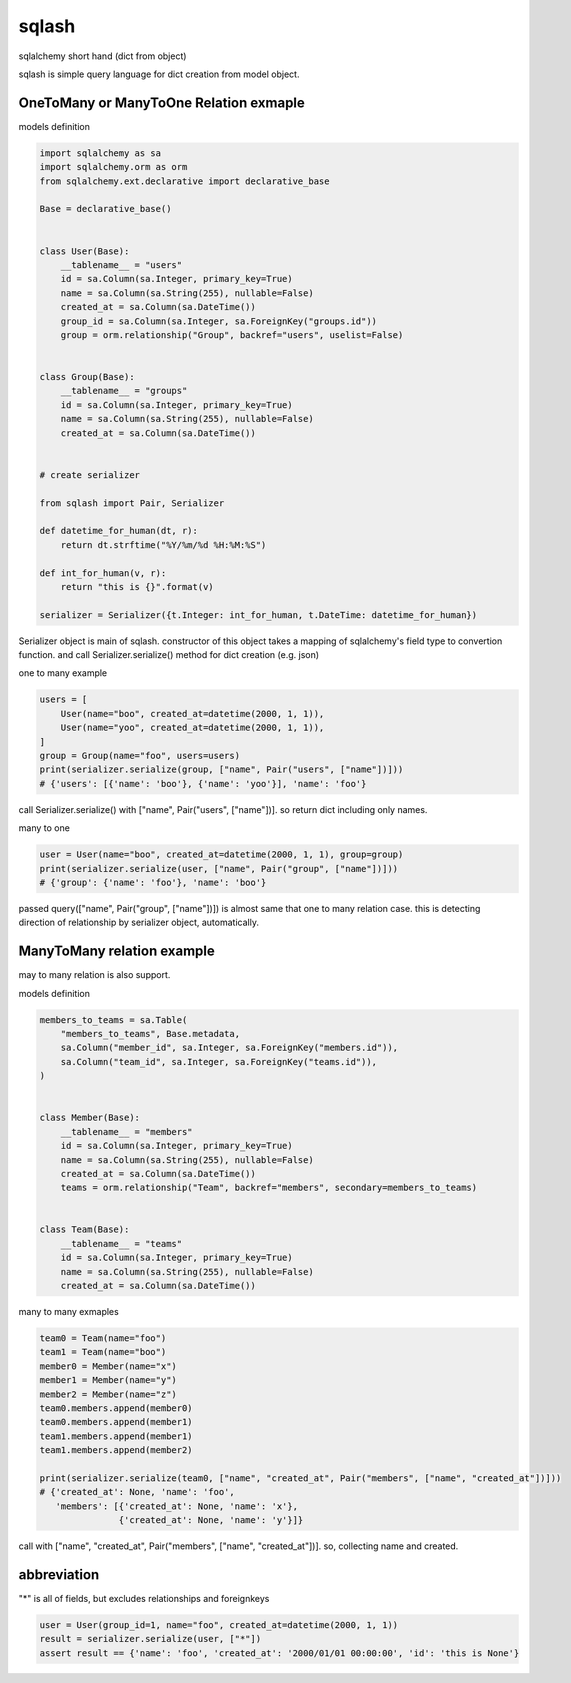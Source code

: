 sqlash
========================================

sqlalchemy short hand (dict from object)

sqlash is simple query language for dict creation from model object.


OneToMany or ManyToOne Relation exmaple
^^^^^^^^^^^^^^^^^^^^^^^^^^^^^^^^^^^^^^^^

models definition

.. code:: python

    import sqlalchemy as sa
    import sqlalchemy.orm as orm
    from sqlalchemy.ext.declarative import declarative_base

    Base = declarative_base()


    class User(Base):
        __tablename__ = "users"
        id = sa.Column(sa.Integer, primary_key=True)
        name = sa.Column(sa.String(255), nullable=False)
        created_at = sa.Column(sa.DateTime())
        group_id = sa.Column(sa.Integer, sa.ForeignKey("groups.id"))
        group = orm.relationship("Group", backref="users", uselist=False)


    class Group(Base):
        __tablename__ = "groups"
        id = sa.Column(sa.Integer, primary_key=True)
        name = sa.Column(sa.String(255), nullable=False)
        created_at = sa.Column(sa.DateTime())


    # create serializer

    from sqlash import Pair, Serializer

    def datetime_for_human(dt, r):
        return dt.strftime("%Y/%m/%d %H:%M:%S")

    def int_for_human(v, r):
        return "this is {}".format(v)

    serializer = Serializer({t.Integer: int_for_human, t.DateTime: datetime_for_human})

Serializer object is main of sqlash.
constructor of this object takes a mapping of sqlalchemy's field type to convertion function.
and call Serializer.serialize() method for dict creation (e.g. json)


one to many example

.. code:: python

    users = [
        User(name="boo", created_at=datetime(2000, 1, 1)),
        User(name="yoo", created_at=datetime(2000, 1, 1)),
    ]
    group = Group(name="foo", users=users)
    print(serializer.serialize(group, ["name", Pair("users", ["name"])]))
    # {'users': [{'name': 'boo'}, {'name': 'yoo'}], 'name': 'foo'}

call Serializer.serialize() with ["name", Pair("users", ["name"])]. 
so return dict including only names.

many to one

.. code:: python

    user = User(name="boo", created_at=datetime(2000, 1, 1), group=group)
    print(serializer.serialize(user, ["name", Pair("group", ["name"])]))
    # {'group': {'name': 'foo'}, 'name': 'boo'}

passed query(["name", Pair("group", ["name"])]) is almost same that one to many relation case.
this is detecting direction of relationship by serializer object, automatically.

ManyToMany relation example
^^^^^^^^^^^^^^^^^^^^^^^^^^^^^^^^^^^^^^^^

may to many relation is also support.

models definition

.. code:: python

    members_to_teams = sa.Table(
        "members_to_teams", Base.metadata,
        sa.Column("member_id", sa.Integer, sa.ForeignKey("members.id")),
        sa.Column("team_id", sa.Integer, sa.ForeignKey("teams.id")),
    )


    class Member(Base):
        __tablename__ = "members"
        id = sa.Column(sa.Integer, primary_key=True)
        name = sa.Column(sa.String(255), nullable=False)
        created_at = sa.Column(sa.DateTime())
        teams = orm.relationship("Team", backref="members", secondary=members_to_teams)


    class Team(Base):
        __tablename__ = "teams"
        id = sa.Column(sa.Integer, primary_key=True)
        name = sa.Column(sa.String(255), nullable=False)
        created_at = sa.Column(sa.DateTime())


many to many exmaples

.. code:: python

    team0 = Team(name="foo")
    team1 = Team(name="boo")
    member0 = Member(name="x")
    member1 = Member(name="y")
    member2 = Member(name="z")
    team0.members.append(member0)
    team0.members.append(member1)
    team1.members.append(member1)
    team1.members.append(member2)

    print(serializer.serialize(team0, ["name", "created_at", Pair("members", ["name", "created_at"])]))
    # {'created_at': None, 'name': 'foo',
       'members': [{'created_at': None, 'name': 'x'},
                   {'created_at': None, 'name': 'y'}]}

call with ["name", "created_at", Pair("members", ["name", "created_at"])]. so, collecting name and created.

abbreviation
^^^^^^^^^^^^^^^^^^^^^^^^^^^^^^^^^^^^^^^^

"*" is all of fields, but excludes relationships and foreignkeys

.. code:: python

    user = User(group_id=1, name="foo", created_at=datetime(2000, 1, 1))
    result = serializer.serialize(user, ["*"])
    assert result == {'name': 'foo', 'created_at': '2000/01/01 00:00:00', 'id': 'this is None'}
